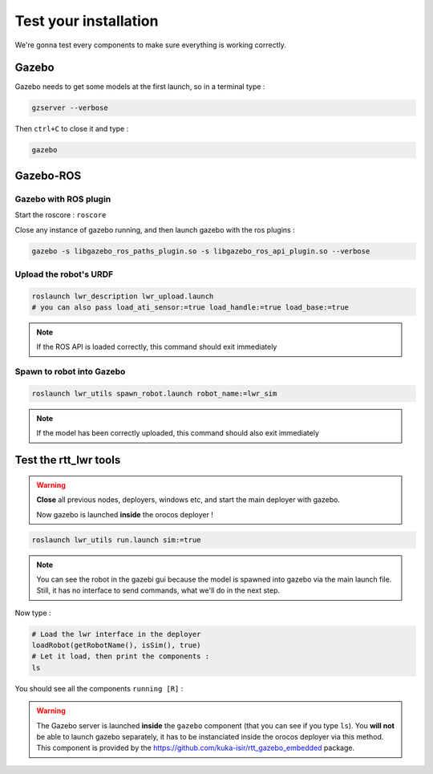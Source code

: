 Test your installation
======================

We're gonna test every components to make sure everything is working correctly.

Gazebo
------
Gazebo needs to get some models at the first launch, so in a terminal type :

.. code::

    gzserver --verbose

.. image:: /_static/gzserver.png

Then ``ctrl+C`` to close it and type :

.. code::

    gazebo

.. image:: /_static/gazebo.png


Gazebo-ROS
----------

Gazebo with ROS plugin
~~~~~~~~~~~~~~~~~~~~~~

Start the roscore : ``roscore``

Close any instance of gazebo running, and then launch gazebo with the ros plugins :

.. code::

    gazebo -s libgazebo_ros_paths_plugin.so -s libgazebo_ros_api_plugin.so --verbose

Upload the robot's URDF
~~~~~~~~~~~~~~~~~~~~~~~

.. code::

    roslaunch lwr_description lwr_upload.launch
    # you can also pass load_ati_sensor:=true load_handle:=true load_base:=true

.. note:: If the ROS API is loaded correctly, this command should exit immediately

Spawn to robot into Gazebo
~~~~~~~~~~~~~~~~~~~~~~~~~~

.. code::

    roslaunch lwr_utils spawn_robot.launch robot_name:=lwr_sim

.. note:: If the model has been correctly uploaded, this command should also exit immediately

.. image:: /_static/gazebo-lwr.png


Test the rtt_lwr tools
-----------------------

.. warning::

    **Close** all previous nodes, deployers, windows etc, and start the main deployer with gazebo.
    
    Now gazebo is launched **inside** the orocos deployer !

.. code::

    roslaunch lwr_utils run.launch sim:=true

.. note::

    You can see the robot in the gazebi gui because the model is spawned into gazebo via the main launch file.
    Still, it has no interface to send commands, what we'll do in the next step.

Now type :

.. code-block:: ruby

    # Load the lwr interface in the deployer
    loadRobot(getRobotName(), isSim(), true)
    # Let it load, then print the components :
    ls

You should see all the components ``running [R]`` :

.. image:: /_static/test-rtt-lwr.png

.. warning::

    The Gazebo server is launched **inside** the ``gazebo`` component (that you can see if you type ``ls``).
    You **will not** be able to launch gazebo separately, it has to be instanciated inside the orocos deployer via this method.
    This component is provided by the https://github.com/kuka-isir/rtt_gazebo_embedded package.
